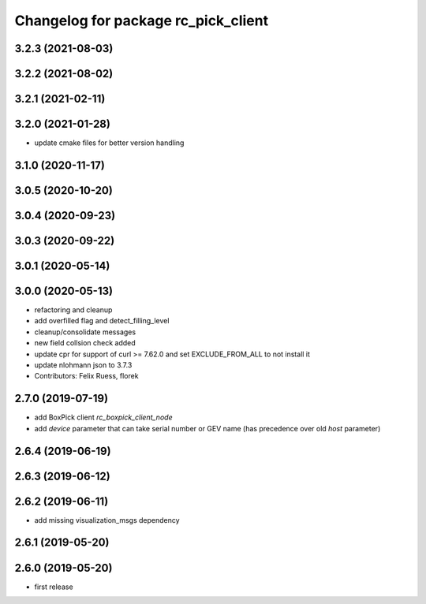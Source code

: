 ^^^^^^^^^^^^^^^^^^^^^^^^^^^^^^^^^^^^
Changelog for package rc_pick_client
^^^^^^^^^^^^^^^^^^^^^^^^^^^^^^^^^^^^

3.2.3 (2021-08-03)
------------------

3.2.2 (2021-08-02)
------------------

3.2.1 (2021-02-11)
------------------

3.2.0 (2021-01-28)
------------------
* update cmake files for better version handling

3.1.0 (2020-11-17)
------------------

3.0.5 (2020-10-20)
------------------

3.0.4 (2020-09-23)
------------------

3.0.3 (2020-09-22)
------------------

3.0.1 (2020-05-14)
------------------

3.0.0 (2020-05-13)
------------------
* refactoring and cleanup
* add overfilled flag and detect_filling_level
* cleanup/consolidate messages
* new field collsion check added
* update cpr for support of curl >= 7.62.0
  and set EXCLUDE_FROM_ALL to not install it
* update nlohmann json to 3.7.3
* Contributors: Felix Ruess, florek

2.7.0 (2019-07-19)
------------------
* add BoxPick client `rc_boxpick_client_node`
* add `device` parameter that can take serial number or GEV name
  (has precedence over old `host` parameter)

2.6.4 (2019-06-19)
------------------

2.6.3 (2019-06-12)
------------------

2.6.2 (2019-06-11)
------------------
* add missing visualization_msgs dependency

2.6.1 (2019-05-20)
------------------

2.6.0 (2019-05-20)
------------------
* first release
